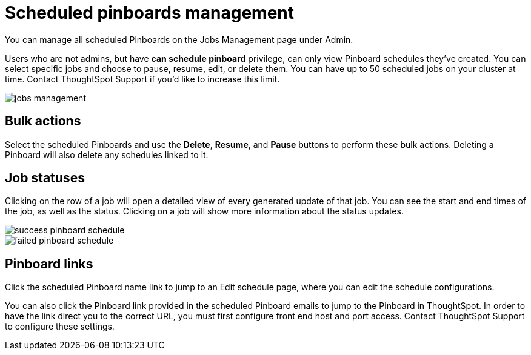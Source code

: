 = Scheduled pinboards management
:last_updated: tbd

You can manage all scheduled Pinboards on the Jobs Management page under Admin.

Users who are not admins, but have *can schedule pinboard* privilege, can only view Pinboard schedules they've created.
You can select specific jobs and choose to pause, resume, edit, or delete them.
You can have up to 50 scheduled jobs on your cluster at time.
Contact ThoughtSpot Support if you'd like to increase this limit.

image::jobs_management.png[]

== Bulk actions

Select the scheduled Pinboards and use the *Delete*, *Resume*, and *Pause* buttons to perform these bulk actions.
Deleting a Pinboard will also delete any schedules linked to it.

== Job statuses

Clicking on the row of a job will open a detailed view of every generated update of that job.
You can see the start and end times of the job, as well as the status.
Clicking on a job will show more information about the status updates.

image::success_pinboard_schedule.png[]

image::failed_pinboard_schedule.png[]

== Pinboard links

Click the scheduled Pinboard name link to jump to an Edit schedule page, where you can edit the schedule configurations.

You can also click the Pinboard link provided in the scheduled Pinboard emails to jump to the Pinboard in ThoughtSpot.
In order to have the link direct you to the correct URL, you must first configure front end host and port access.
Contact ThoughtSpot Support to configure these settings.
